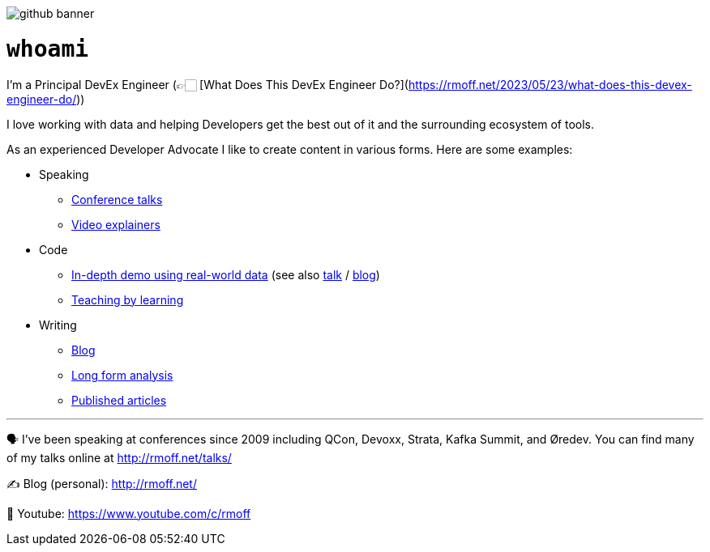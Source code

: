image::http://rmoff.net/images/2020/07/github_banner.jpg[]


= `whoami`

I'm a Principal DevEx Engineer (👉🏻 [What Does This DevEx Engineer Do?](https://rmoff.net/2023/05/23/what-does-this-devex-engineer-do/))

I love working with data and helping Developers get the best out of it and the surrounding ecosystem of tools. 

As an experienced Developer Advocate I like to create content in various forms. Here are some examples: 

* Speaking
    ** https://www.youtube.com/watch?v=xHV1mGXV5Ds[Conference talks]
    ** https://rmoff.net/2021/02/17/ksqldb-howto-a-mini-video-series/[Video explainers]
* Code    
    ** https://github.com/confluentinc/demo-scene/tree/master/maritime-ais[In-depth demo using real-world data] (see also https://talks.rmoff.net/qrgjuz[talk] / https://www.confluent.io/blog/streaming-etl-and-analytics-for-real-time-location-tracking/[blog])
    ** https://rmoff.net/2020/06/25/learning-golang-some-rough-notes-s01e00/[Teaching by learning]
* Writing    
    ** https://rmoff.net[Blog]
    ** https://community.oracle.com/tech/apps-infra/discussion/4417657/obiee-performance-analytics-analysing-the-impact-of-suboptimal-report-design[Long form analysis]
    ** https://www.infoq.com/articles/real-time-api-kafka/[Published articles]

'''

🗣️ I've been speaking at conferences since 2009 including QCon, Devoxx, Strata, Kafka Summit, and Øredev. You can find many of my talks online at http://rmoff.net/talks/

✍️ Blog (personal): http://rmoff.net/

🎥 Youtube: https://www.youtube.com/c/rmoff
